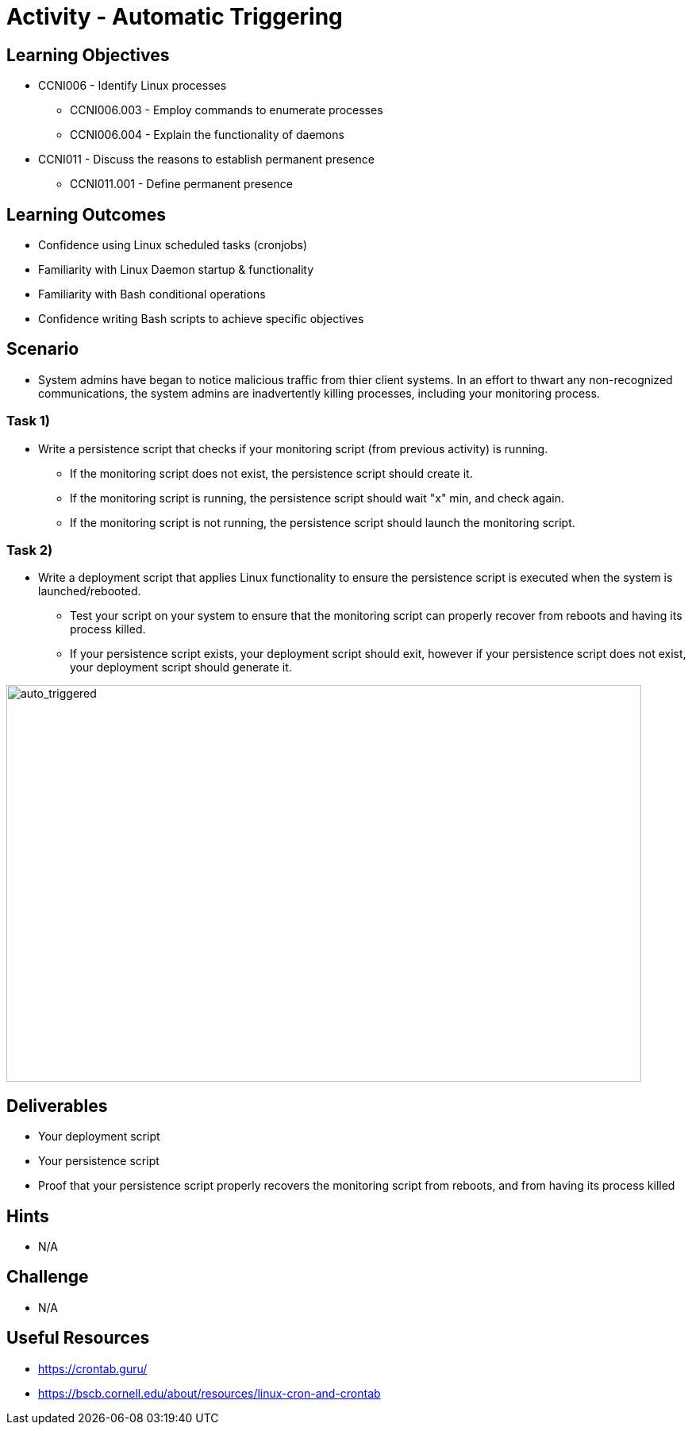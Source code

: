 :doctype: book
:stylesheet: ../../cctc.css

= Activity - Automatic Triggering

== Learning Objectives

* CCNI006  - Identify Linux processes
** CCNI006.003  - Employ commands to enumerate processes
** CCNI006.004  - Explain the functionality of daemons
* CCNI011  - Discuss the reasons to establish permanent presence
** CCNI011.001  - Define permanent presence

== Learning Outcomes

* Confidence using Linux scheduled tasks (cronjobs)
* Familiarity with Linux Daemon startup & functionality
* Familiarity with Bash conditional operations
* Confidence writing Bash scripts to achieve specific objectives

== Scenario

* System admins have began to notice malicious traffic from thier client systems.  In an effort to thwart any non-recognized communications, the system admins are inadvertently killing processes, including your monitoring process.

=== Task 1)

* Write a persistence script that checks if your monitoring script (from previous activity) is running.
** If the monitoring script does not exist, the persistence script should create it.
** If the monitoring script is running, the persistence script should wait "x" min, and check again. 
** If the monitoring script is not running, the persistence script should launch the monitoring script.

=== Task 2)

* Write a deployment script that applies Linux functionality to ensure the persistence script is executed when the system is launched/rebooted.
** Test your script on your system to ensure that the monitoring script can properly recover from reboots and having its process killed.
** If your persistence script exists, your deployment script should exit, however if your persistence script does not exist, your deployment script should generate it.

image::../Resources/auto_trigger.png[auto_triggered,height="500",width="800",float="left"]


== Deliverables

* Your deployment script
* Your persistence script
* Proof that your persistence script properly recovers the monitoring script from reboots, and from having its process killed

== Hints

* N/A

== Challenge

* N/A

== Useful Resources

* https://crontab.guru/
* https://bscb.cornell.edu/about/resources/linux-cron-and-crontab